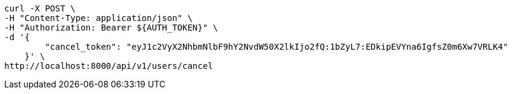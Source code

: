 [source,bash]
----
curl -X POST \
-H "Content-Type: application/json" \
-H "Authorization: Bearer ${AUTH_TOKEN}" \
-d '{
        "cancel_token": "eyJ1c2VyX2NhbmNlbF9hY2NvdW50X2lkIjo2fQ:1bZyL7:EDkipEVYna6IgfsZ0m6Xw7VRLK4"
    }' \
http://localhost:8000/api/v1/users/cancel
----
